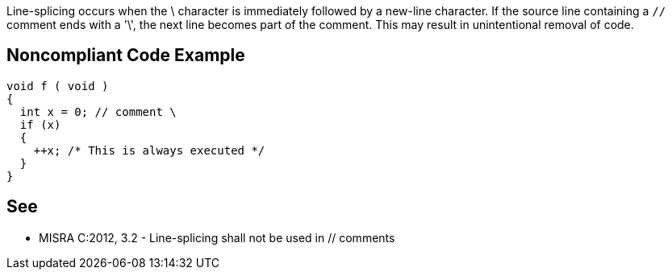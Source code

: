 Line-splicing occurs when the \ character is immediately followed by a new-line character. If the source line containing a ``++//++`` comment ends with a '\', the next line becomes part of the comment. This may result in unintentional removal of code.

== Noncompliant Code Example

----
void f ( void )
{
  int x = 0; // comment \
  if (x)
  {
    ++x; /* This is always executed */
  }
}
----

== See

* MISRA C:2012, 3.2 - Line-splicing shall not be used in // comments
